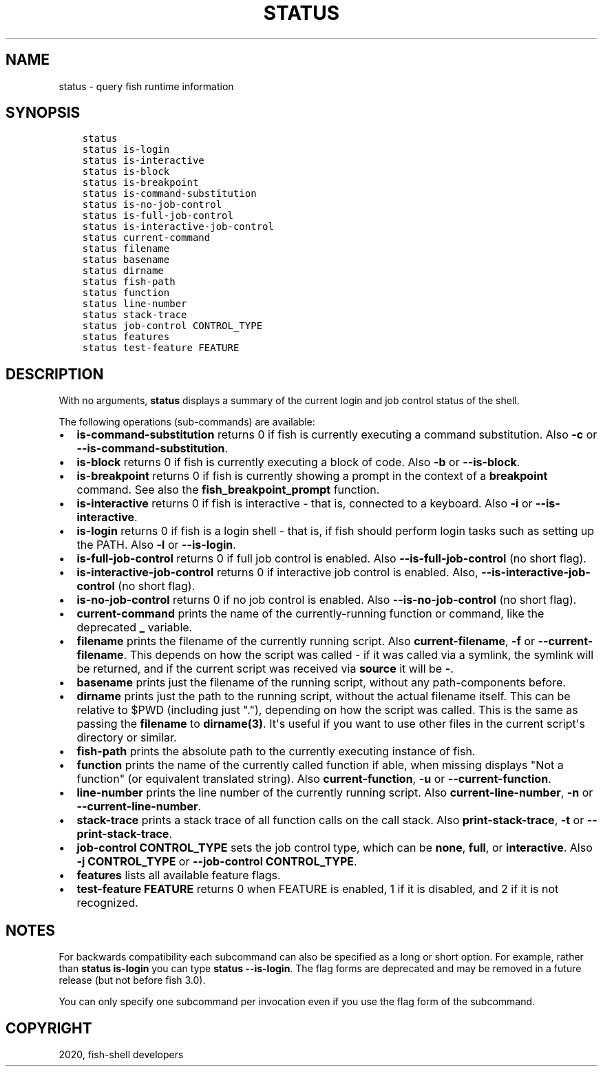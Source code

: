 .\" Man page generated from reStructuredText.
.
.TH "STATUS" "1" "Mar 18, 2021" "3.2" "fish-shell"
.SH NAME
status \- query fish runtime information
.
.nr rst2man-indent-level 0
.
.de1 rstReportMargin
\\$1 \\n[an-margin]
level \\n[rst2man-indent-level]
level margin: \\n[rst2man-indent\\n[rst2man-indent-level]]
-
\\n[rst2man-indent0]
\\n[rst2man-indent1]
\\n[rst2man-indent2]
..
.de1 INDENT
.\" .rstReportMargin pre:
. RS \\$1
. nr rst2man-indent\\n[rst2man-indent-level] \\n[an-margin]
. nr rst2man-indent-level +1
.\" .rstReportMargin post:
..
.de UNINDENT
. RE
.\" indent \\n[an-margin]
.\" old: \\n[rst2man-indent\\n[rst2man-indent-level]]
.nr rst2man-indent-level -1
.\" new: \\n[rst2man-indent\\n[rst2man-indent-level]]
.in \\n[rst2man-indent\\n[rst2man-indent-level]]u
..
.SH SYNOPSIS
.INDENT 0.0
.INDENT 3.5
.sp
.nf
.ft C
status
status is\-login
status is\-interactive
status is\-block
status is\-breakpoint
status is\-command\-substitution
status is\-no\-job\-control
status is\-full\-job\-control
status is\-interactive\-job\-control
status current\-command
status filename
status basename
status dirname
status fish\-path
status function
status line\-number
status stack\-trace
status job\-control CONTROL_TYPE
status features
status test\-feature FEATURE
.ft P
.fi
.UNINDENT
.UNINDENT
.SH DESCRIPTION
.sp
With no arguments, \fBstatus\fP displays a summary of the current login and job control status of the shell.
.sp
The following operations (sub\-commands) are available:
.INDENT 0.0
.IP \(bu 2
\fBis\-command\-substitution\fP returns 0 if fish is currently executing a command substitution. Also \fB\-c\fP or \fB\-\-is\-command\-substitution\fP\&.
.IP \(bu 2
\fBis\-block\fP returns 0 if fish is currently executing a block of code. Also \fB\-b\fP or \fB\-\-is\-block\fP\&.
.IP \(bu 2
\fBis\-breakpoint\fP returns 0 if fish is currently showing a prompt in the context of a \fBbreakpoint\fP command. See also the \fBfish_breakpoint_prompt\fP function.
.IP \(bu 2
\fBis\-interactive\fP returns 0 if fish is interactive \- that is, connected to a keyboard. Also \fB\-i\fP or \fB\-\-is\-interactive\fP\&.
.IP \(bu 2
\fBis\-login\fP returns 0 if fish is a login shell \- that is, if fish should perform login tasks such as setting up the PATH. Also \fB\-l\fP or \fB\-\-is\-login\fP\&.
.IP \(bu 2
\fBis\-full\-job\-control\fP returns 0 if full job control is enabled. Also \fB\-\-is\-full\-job\-control\fP (no short flag).
.IP \(bu 2
\fBis\-interactive\-job\-control\fP returns 0 if interactive job control is enabled. Also, \fB\-\-is\-interactive\-job\-control\fP (no short flag).
.IP \(bu 2
\fBis\-no\-job\-control\fP returns 0 if no job control is enabled. Also \fB\-\-is\-no\-job\-control\fP (no short flag).
.IP \(bu 2
\fBcurrent\-command\fP prints the name of the currently\-running function or command, like the deprecated \fB_\fP variable.
.IP \(bu 2
\fBfilename\fP prints the filename of the currently running script. Also \fBcurrent\-filename\fP, \fB\-f\fP or \fB\-\-current\-filename\fP\&. This depends on how the script was called \- if it was called via a symlink, the symlink will be returned, and if the current script was received via \fBsource\fP it will be \fB\-\fP\&.
.IP \(bu 2
\fBbasename\fP prints just the filename of the running script, without any path\-components before.
.IP \(bu 2
\fBdirname\fP prints just the path to the running script, without the actual filename itself. This can be relative to $PWD (including just "."), depending on how the script was called. This is the same as passing the \fBfilename\fP to \fBdirname(3)\fP\&. It\(aqs useful if you want to use other files in the current script\(aqs directory or similar.
.IP \(bu 2
\fBfish\-path\fP prints the absolute path to the currently executing instance of fish.
.IP \(bu 2
\fBfunction\fP prints the name of the currently called function if able, when missing displays "Not a
function" (or equivalent translated string). Also \fBcurrent\-function\fP, \fB\-u\fP or \fB\-\-current\-function\fP\&.
.IP \(bu 2
\fBline\-number\fP prints the line number of the currently running script. Also \fBcurrent\-line\-number\fP, \fB\-n\fP or \fB\-\-current\-line\-number\fP\&.
.IP \(bu 2
\fBstack\-trace\fP prints a stack trace of all function calls on the call stack. Also \fBprint\-stack\-trace\fP, \fB\-t\fP or \fB\-\-print\-stack\-trace\fP\&.
.IP \(bu 2
\fBjob\-control CONTROL_TYPE\fP sets the job control type, which can be \fBnone\fP, \fBfull\fP, or \fBinteractive\fP\&. Also \fB\-j CONTROL_TYPE\fP or \fB\-\-job\-control CONTROL_TYPE\fP\&.
.IP \(bu 2
\fBfeatures\fP lists all available feature flags.
.IP \(bu 2
\fBtest\-feature FEATURE\fP returns 0 when FEATURE is enabled, 1 if it is disabled, and 2 if it is not recognized.
.UNINDENT
.SH NOTES
.sp
For backwards compatibility each subcommand can also be specified as a long or short option. For example, rather than \fBstatus is\-login\fP you can type \fBstatus \-\-is\-login\fP\&. The flag forms are deprecated and may be removed in a future release (but not before fish 3.0).
.sp
You can only specify one subcommand per invocation even if you use the flag form of the subcommand.
.SH COPYRIGHT
2020, fish-shell developers
.\" Generated by docutils manpage writer.
.
